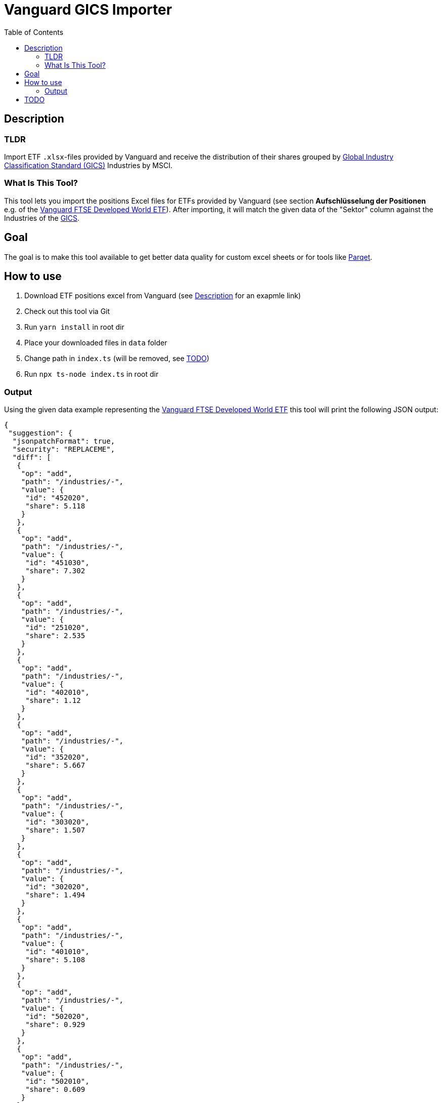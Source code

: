 :toc:
:toc-placement!:

:tip-caption: :bulb:
:note-caption: :information_source:
:important-caption: :heavy_exclamation_mark:
:caution-caption: :fire:
:warning-caption: :warning:

= Vanguard GICS Importer

toc::[]

== Description

=== TLDR
Import ETF `.xlsx`-files provided by Vanguard and receive the distribution of their shares grouped by https://www.msci.com/documents/1296102/11185224/GICS+Methodology+2020.pdf/9caadd09-790d-3d60-455b-2a1ed5d1e48c?t=1578405935658[Global Industry Classification Standard (GICS)] Industries  by MSCI.

=== What Is This Tool?

This tool lets you import the positions Excel files for ETFs provided by Vanguard (see section *Aufschlüsselung der Positionen* e.g. of the https://www.de.vanguard/professionell/anlageprodukte/etf/aktien/9675/ftse-developed-world-ucits-etf-usd-accumulating[Vanguard FTSE Developed World ETF]). After importing, it will match the given data of the "Sektor" column against the Industries of the https://www.msci.com/documents/1296102/11185224/GICS+Methodology+2020.pdf/9caadd09-790d-3d60-455b-2a1ed5d1e48c?t=1578405935658[GICS].

== Goal
The goal is to make this tool available to get better data quality for custom excel sheets or for tools like https://www.parqet.com/[Parqet].

== How to use
. Download ETF positions excel from Vanguard (see <<Description>> for an exapmle link)
. Check out this tool via Git
. Run `yarn install` in root dir
. Place your downloaded files in `data` folder
. Change path in `index.ts` (will be removed, see <<TODO>>)
. Run `npx ts-node index.ts` in root dir

=== Output
Using the given data example representing the https://www.de.vanguard/professionell/anlageprodukte/etf/aktien/9675/ftse-developed-world-ucits-etf-usd-accumulating[Vanguard FTSE Developed World ETF] this tool will print the following JSON output:

```JSON
{
 "suggestion": {
  "jsonpatchFormat": true,
  "security": "REPLACEME",
  "diff": [
   {
    "op": "add",
    "path": "/industries/-",
    "value": {
     "id": "452020",
     "share": 5.118
    }
   },
   {
    "op": "add",
    "path": "/industries/-",
    "value": {
     "id": "451030",
     "share": 7.302
    }
   },
   {
    "op": "add",
    "path": "/industries/-",
    "value": {
     "id": "251020",
     "share": 2.535
    }
   },
   {
    "op": "add",
    "path": "/industries/-",
    "value": {
     "id": "402010",
     "share": 1.12
    }
   },
   {
    "op": "add",
    "path": "/industries/-",
    "value": {
     "id": "352020",
     "share": 5.667
    }
   },
   {
    "op": "add",
    "path": "/industries/-",
    "value": {
     "id": "303020",
     "share": 1.507
    }
   },
   {
    "op": "add",
    "path": "/industries/-",
    "value": {
     "id": "302020",
     "share": 1.494
    }
   },
   {
    "op": "add",
    "path": "/industries/-",
    "value": {
     "id": "401010",
     "share": 5.108
    }
   },
   {
    "op": "add",
    "path": "/industries/-",
    "value": {
     "id": "502020",
     "share": 0.929
    }
   },
   {
    "op": "add",
    "path": "/industries/-",
    "value": {
     "id": "502010",
     "share": 0.609
    }
   },
   {
    "op": "add",
    "path": "/industries/-",
    "value": {
     "id": "252030",
     "share": 0.574
    }
   },
   {
    "op": "add",
    "path": "/industries/-",
    "value": {
     "id": "551010",
     "share": 1.685
    }
   },
   {
    "op": "add",
    "path": "/industries/-",
    "value": {
     "id": "151010",
     "share": 1.061
    }
   },
   {
    "op": "add",
    "path": "/industries/-",
    "value": {
     "id": "252010",
     "share": 0.337
    }
   },
   {
    "op": "add",
    "path": "/industries/-",
    "value": {
     "id": "203010",
     "share": 0.483
    }
   },
   {
    "op": "add",
    "path": "/industries/-",
    "value": {
     "id": "302030",
     "share": 0.595
    }
   },
   {
    "op": "add",
    "path": "/industries/-",
    "value": {
     "id": "201050",
     "share": 1.537
    }
   },
   {
    "op": "add",
    "path": "/industries/-",
    "value": {
     "id": "352010",
     "share": 1.21
    }
   },
   {
    "op": "add",
    "path": "/industries/-",
    "value": {
     "id": "402030",
     "share": 1.047
    }
   },
   {
    "op": "add",
    "path": "/industries/-",
    "value": {
     "id": "201010",
     "share": 1.217
    }
   },
   {
    "op": "add",
    "path": "/industries/-",
    "value": {
     "id": "451020",
     "share": 1.241
    }
   },
   {
    "op": "add",
    "path": "/industries/-",
    "value": {
     "id": "302010",
     "share": 0.622
    }
   },
   {
    "op": "add",
    "path": "/industries/-",
    "value": {
     "id": "255040",
     "share": 0.535
    }
   },
   {
    "op": "add",
    "path": "/industries/-",
    "value": {
     "id": "151040",
     "share": 1.1
    }
   },
   {
    "op": "add",
    "path": "/industries/-",
    "value": {
     "id": "202020",
     "share": 0.194
    }
   },
   {
    "op": "add",
    "path": "/industries/-",
    "value": {
     "id": "551030",
     "share": 0.557
    }
   },
   {
    "op": "add",
    "path": "/industries/-",
    "value": {
     "id": "201030",
     "share": 0.23
    }
   },
   {
    "op": "add",
    "path": "/industries/-",
    "value": {
     "id": "251010",
     "share": 0.419
    }
   },
   {
    "op": "add",
    "path": "/industries/-",
    "value": {
     "id": "601010",
     "share": 0.137
    }
   },
   {
    "op": "add",
    "path": "/industries/-",
    "value": {
     "id": "151030",
     "share": 0.212
    }
   },
   {
    "op": "add",
    "path": "/industries/-",
    "value": {
     "id": "151020",
     "share": 0.067
    }
   },
   {
    "op": "add",
    "path": "/industries/-",
    "value": {
     "id": "253010",
     "share": 0.302
    }
   },
   {
    "op": "add",
    "path": "/industries/-",
    "value": {
     "id": "551050",
     "share": 0.085
    }
   },
   {
    "op": "add",
    "path": "/industries/-",
    "value": {
     "id": "203020",
     "share": 0.073
    }
   },
   {
    "op": "add",
    "path": "/industries/-",
    "value": {
     "id": "101020",
     "share": 0.013
    }
   }
  ]
 }
}


```



IMPORTANT: I'm still adding the mapping of descriptions used by Vanguard to the GICS Industry descriptions, so the output at this time is just a fraction of the final result.


== TODO
* Extend matching by creating a mapping table (support needed)
* specify output format (possible JSON orientating on Parqet data format)
** maybe generate request and send it to specifiable API endpoint
* make multiple imports possible (needed?)

